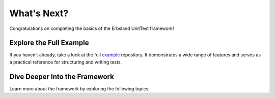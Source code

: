 .. _whats-next:

What's Next?
============

Congratulations on completing the basics of the Erbsland UnitTest framework! 

Explore the Full Example
------------------------

If you haven’t already, take a look at the full `example <https://github.com/erbsland-dev/erbsland-unittest-example>`_ repository. It demonstrates a wide range of features and serves as a practical reference for structuring and writing tests.

.. button-link:: https://github.com/erbsland-dev/erbsland-unittest-example
    :color: info
    :outline:
    :expand:

    UnitTest Example →

Dive Deeper Into the Framework
------------------------------

Learn more about the framework by exploring the following topics:

.. grid:: 1 1 2 2
    :gutter: 3

    .. grid-item-card::
        :class-card: sd-bg-success-light

        **About the Structure and Naming**
        ^^^
        Understand the conventions for organizing test suites and naming your tests.

        .. button-ref:: structure-and-naming
            :color: success
            :outline:
            :expand:

            Learn More →

    .. grid-item-card::
        :class-card: sd-bg-success-light

        **The UnitTest Class**
        ^^^
        Dive into the core class that powers your unit tests and its essential features.

        .. button-ref:: the-unittest-class
            :color: success
            :outline:
            :expand:

            Learn More →

    .. grid-item-card::
        :class-card: sd-bg-success-light

        **The CMake Integration**
        ^^^
        Explore how the framework integrates with CMake to streamline your testing workflow.

        .. button-ref:: cmake
            :color: success
            :outline:
            :expand:

            Learn More →

    .. grid-item-card::
        :class-card: sd-bg-success-light

        **All Test Macros**
        ^^^
        Familiarize yourself with the macros provided for creating powerful and expressive tests.

        .. button-ref:: macros
            :color: success
            :outline:
            :expand:

            Learn More →

    .. grid-item-card::
        :class-card: sd-bg-success-light

        **The Command Line Options**
        ^^^
        Discover how to use the available command-line options to customize and manage your tests.

        .. button-ref:: command-line
            :color: success
            :outline:
            :expand:

            Learn More →

    .. grid-item-card::
        :class-card: sd-bg-success-light

        **Advanced Usages**
        ^^^
        Unleash the full potential of the framework with advanced techniques like subclasses and tags.

        .. button-ref:: advanced
            :color: success
            :outline:
            :expand:

            Learn More →
